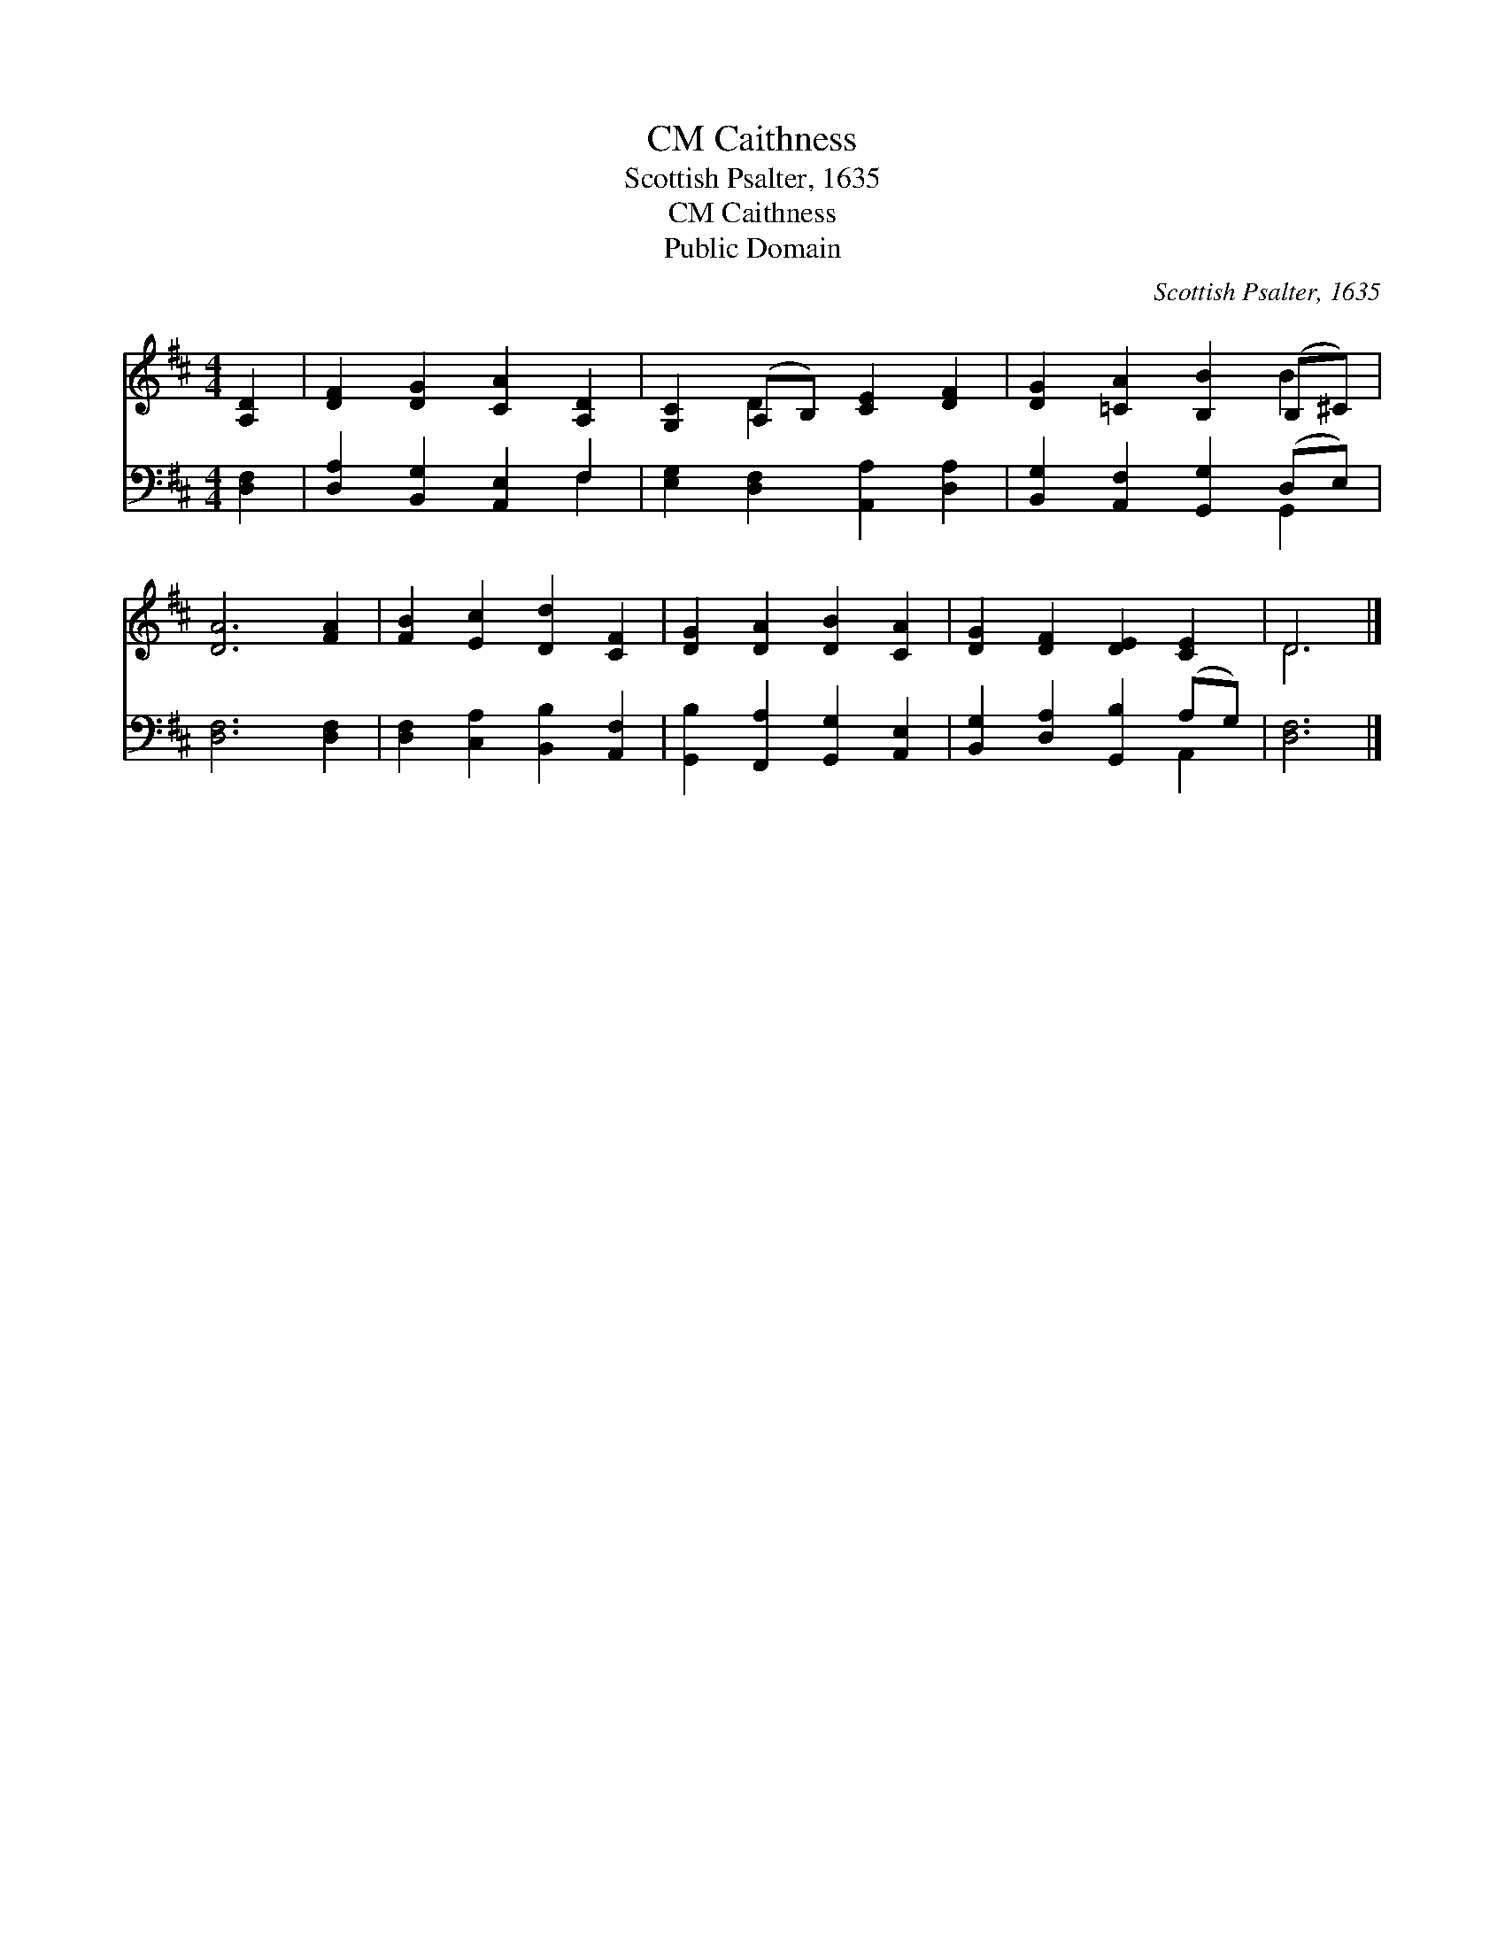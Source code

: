 X:1
T:Caithness, CM
T:Scottish Psalter, 1635
T:Caithness, CM
T:Public Domain
C:Scottish Psalter, 1635
Z:Public Domain
%%score ( 1 2 ) ( 3 4 )
L:1/8
M:4/4
K:D
V:1 treble 
V:2 treble 
V:3 bass 
V:4 bass 
V:1
 [A,D]2 | [DF]2 [DG]2 [CA]2 [A,D]2 | [G,C]2 (A,B,) [CE]2 [DF]2 | [DG]2 [=CA]2 [B,B]2 (B,^C) | %4
 [DA]6 [FA]2 | [FB]2 [Ec]2 [Dd]2 [CF]2 | [DG]2 [DA]2 [DB]2 [CA]2 | [DG]2 [DF]2 [DE]2 [CE]2 | D6 |] %9
V:2
 x2 | x8 | x2 D2 x4 | x6 B2 | x8 | x8 | x8 | x8 | D6 |] %9
V:3
 [D,F,]2 | [D,A,]2 [B,,G,]2 [A,,E,]2 F,2 | [E,G,]2 [D,F,]2 [A,,A,]2 [D,A,]2 | %3
 [B,,G,]2 [A,,F,]2 [G,,G,]2 (D,E,) | [D,F,]6 [D,F,]2 | [D,F,]2 [C,A,]2 [B,,B,]2 [A,,F,]2 | %6
 [G,,B,]2 [F,,A,]2 [G,,G,]2 [A,,E,]2 | [B,,G,]2 [D,A,]2 [G,,B,]2 (A,G,) | [D,F,]6 |] %9
V:4
 x2 | x6 F,2 | x8 | x6 G,,2 | x8 | x8 | x8 | x6 A,,2 | x6 |] %9

